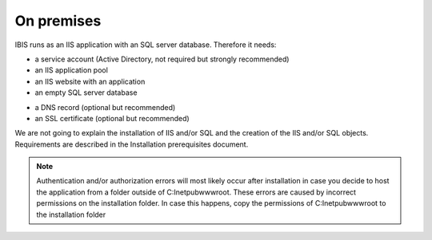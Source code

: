On premises
===========

IBIS runs as an IIS application with an SQL server database. Therefore it needs:

* a service account (Active Directory, not required but strongly recommended)
* an IIS application pool
* an IIS website with an application
* an empty SQL server database

- a DNS record (optional but recommended)
- an SSL certificate (optional but recommended)

We are not going to explain the installation of IIS and/or SQL and the creation of the IIS and/or SQL objects. Requirements are described in the Installation prerequisites document.

.. note:: Authentication and/or authorization errors will most likely occur after installation in case you decide to host the application from a folder outside of C:\Inetpub\wwwroot. These errors are caused by incorrect permissions on the installation folder. In case this happens, copy the permissions of C:\Inetpub\wwwroot to the installation folder
